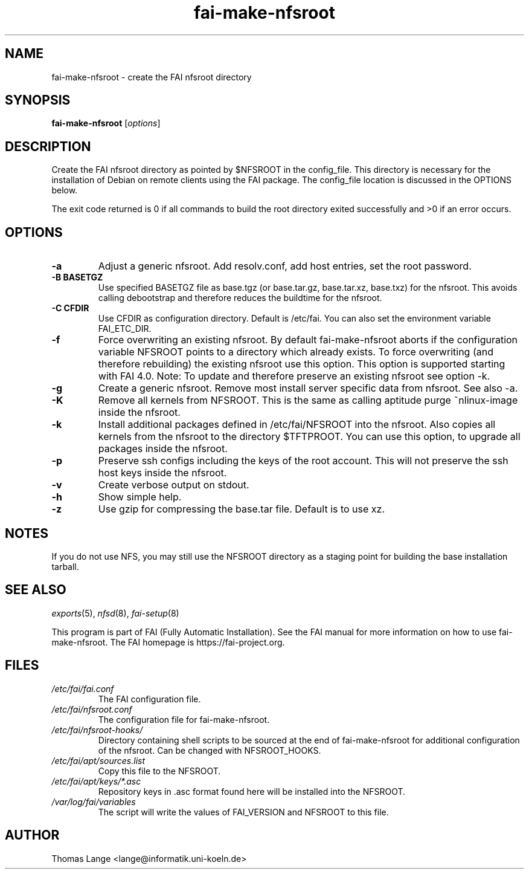 .\"                                      Hey, EMACS: -*- nroff -*-
.if \n(zZ=1 .ig zZ
.if \n(zY=1 .ig zY
.TH fai-make-nfsroot 8 "April 2015" "FAI 5"
.de }1
.ds ]X \&\\*(]B\\
.nr )E 0
.if !"\\$1"" .nr )I \\$1n
.}f
.ll \\n(LLu
.in \\n()Ru+\\n(INu+\\n()Iu
.ti \\n(INu
.ie !\\n()Iu+\\n()Ru-\w\\*(]Xu-3p \{\\*(]X
.br\}
.el \\*(]X\h|\\n()Iu+\\n()Ru\c
.}f
..
.\"
.\" File Name macro.  This used to be `.PN', for Path Name,
.\" but Sun doesn't seem to like that very much.
.\"
.de FN
\fI\|\\$1\|\fP
..
.SH NAME
fai-make-nfsroot \- create the FAI nfsroot directory
.SH SYNOPSIS
.B fai-make-nfsroot
.RI [ options ]
.SH DESCRIPTION
Create the FAI nfsroot directory as pointed by $NFSROOT in the
config_file.  This directory is necessary for the installation of
Debian on remote clients using the FAI package. The config_file
location is discussed in the OPTIONS below.

The exit code returned is 0 if all commands to build the root directory exited
successfully and >0 if an error occurs.
.SH OPTIONS
.TP
.B \-a
Adjust a generic nfsroot. Add resolv.conf, add host entries, set the root password.
.TP
.B \-B BASETGZ
Use specified BASETGZ file as base.tgz (or base.tar.gz, base.tar.xz, base.txz)
for the nfsroot. This avoids
calling debootstrap and therefore reduces the buildtime for the nfsroot.
.TP
.B \-C CFDIR
Use CFDIR as configuration directory. Default is /etc/fai. You can
also set the environment variable FAI_ETC_DIR.
.TP
.B \-f
Force overwriting an existing nfsroot. By default fai-make-nfsroot aborts
if the configuration variable NFSROOT points to a directory which already
exists. To force overwriting (and therefore rebuilding) the existing nfsroot
use this option. This option is supported starting with FAI 4.0.
Note: To update and therefore preserve an existing nfsroot see option \-k.
.TP
.B \-g
Create a generic nfsroot. Remove most install server specific data from
nfsroot. See also -a.
.TP
.B \-K
Remove all kernels from NFSROOT. This is the same as calling aptitude
purge ~nlinux-image inside the nfsroot.
.TP
.B \-k
Install additional packages defined in /etc/fai/NFSROOT into the
nfsroot. Also copies all kernels from the nfsroot to the directory $TFTPROOT.
You can use this option, to upgrade all packages inside the nfsroot.
.TP
.B \-p
Preserve ssh configs including the keys of the root account. This will
not preserve the ssh host keys inside the nfsroot.
.TP
.B \-v
Create verbose output on stdout.
.TP
.BI \-h
Show simple help.
.TP
.B \-z
Use gzip for compressing the base.tar file. Default is to use xz.

.SH NOTES
.PD 0
If you do not use NFS, you may still use the NFSROOT
directory as a staging point for building the base installation tarball.

.PD
.SH SEE ALSO
.PD 0
\fIexports\fP(5), \fInfsd\fP(8), \fIfai-setup\fP(8)

This program is part of FAI (Fully Automatic Installation).  See the FAI manual
for more information on how to use fai-make-nfsroot. The FAI homepage is
https://fai-project.org.
.SH FILES
.PD 0
.TP
.FN /etc/fai/fai.conf
The FAI configuration file.
.TP
.FN /etc/fai/nfsroot.conf
The configuration file for fai-make-nfsroot.
.PD 0
.TP
.FN /etc/fai/nfsroot-hooks/
Directory containing shell scripts to be sourced at the end of fai-make-nfsroot for additional configuration of the nfsroot. Can be changed with NFSROOT_HOOKS.
.PD 0
.TP
.FN /etc/fai/apt/sources.list
Copy this file to the NFSROOT.
.PD 0
.TP
.FN /etc/fai/apt/keys/*.asc
Repository keys in .asc format found here will be installed into the NFSROOT.
.PD 0
.TP
.FN /var/log/fai/variables
The script will write the values of FAI_VERSION and NFSROOT to this file.

.SH AUTHOR
Thomas Lange <lange@informatik.uni-koeln.de>
